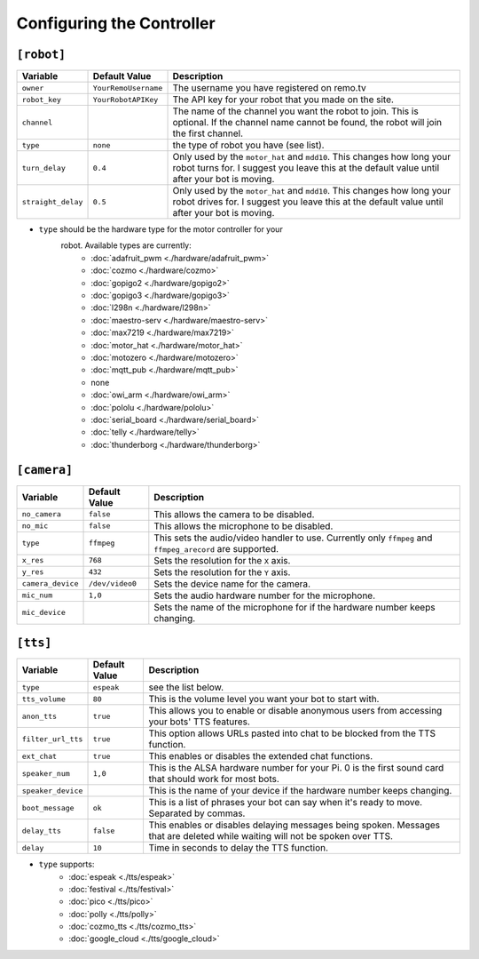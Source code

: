 ==========================
Configuring the Controller
==========================

``[robot]``
-----------

+------------------+--------------------+-----------------------------------+
| Variable         | Default Value      | Description                       |
+==================+====================+===================================+
|``owner``         |``YourRemoUsername``|The username you have registered on|
|                  |                    |remo.tv                            |
+------------------+--------------------+-----------------------------------+
|``robot_key``     |``YourRobotAPIKey`` |The API key for your robot that you|
|                  |                    |made on the site.                  |
+------------------+--------------------+-----------------------------------+
|``channel``       |                    |The name of the channel you want   |
|                  |                    |the robot to join. This is         |
|                  |                    |optional. If the channel name      |
|                  |                    |cannot be found, the robot will    |
|                  |                    |join the first channel.            |
+------------------+--------------------+-----------------------------------+
|``type``          |``none``            |the type of robot you have (see    |
|                  |                    |list).                             |
+------------------+--------------------+-----------------------------------+
|``turn_delay``    |``0.4``             |Only used by the ``motor_hat`` and |
|                  |                    |``mdd10``. This changes how long   |
|                  |                    |your robot turns for. I suggest you|
|                  |                    |leave this at the default value    |
|                  |                    |until after your bot is moving.    |
+------------------+--------------------+-----------------------------------+
|``straight_delay``|``0.5``             |Only used by the ``motor_hat`` and |
|                  |                    |``mdd10``. This changes how long   |
|                  |                    |your robot drives for. I suggest   |
|                  |                    |you leave this at the default value|
|                  |                    |until after your bot is moving.    |
+------------------+--------------------+-----------------------------------+

* ``type`` should be the hardware type for the motor controller for your 
   robot. Available types are currently:
    * :doc:`adafruit_pwm <./hardware/adafruit_pwm>`
    * :doc:`cozmo <./hardware/cozmo>`
    * :doc:`gopigo2 <./hardware/gopigo2>`
    * :doc:`gopigo3 <./hardware/gopigo3>`
    * :doc:`l298n <./hardware/l298n>`
    * :doc:`maestro-serv <./hardware/maestro-serv>`
    * :doc:`max7219 <./hardware/max7219>`
    * :doc:`motor_hat <./hardware/motor_hat>`
    * :doc:`motozero <./hardware/motozero>`
    * :doc:`mqtt_pub <./hardware/mqtt_pub>`
    * none
    * :doc:`owi_arm <./hardware/owi_arm>`
    * :doc:`pololu <./hardware/pololu>`
    * :doc:`serial_board <./hardware/serial_board>`
    * :doc:`telly <./hardware/telly>`
    * :doc:`thunderborg <./hardware/thunderborg>`

``[camera]``
------------
+-----------------+---------------+--------------------------------------------+
|Variable         |Default Value  |Description                                 |
+=================+===============+============================================+
|``no_camera``    |``false``      |This allows the camera to be disabled.      |
+-----------------+---------------+--------------------------------------------+
|``no_mic``       |``false``      |This allows the microphone to be disabled.  |
+-----------------+---------------+--------------------------------------------+
|``type``         |``ffmpeg``     |This sets the audio/video handler to use.   |
|                 |               |Currently only ``ffmpeg`` and               |
|                 |               |``ffmpeg_arecord`` are supported.           |
+-----------------+---------------+--------------------------------------------+
|``x_res``        |``768``        |Sets the resolution for the ``X`` axis.     |
+-----------------+---------------+--------------------------------------------+
|``y_res``        |``432``        |Sets the resolution for the ``Y`` axis.     |
+-----------------+---------------+--------------------------------------------+
|``camera_device``|``/dev/video0``|Sets the device name for the camera.        |
+-----------------+---------------+--------------------------------------------+
|``mic_num``      |``1,0``        |Sets the audio hardware number for the      |
|                 |               |microphone.                                 |
+-----------------+---------------+--------------------------------------------+
|``mic_device``   |               |Sets the name of the microphone for if the  |
|                 |               |hardware number keeps changing.             |
+-----------------+---------------+--------------------------------------------+

``[tts]``
---------
+------------------+-------------+---------------------------------------------+
|Variable          |Default Value|Description                                  |
+==================+=============+=============================================+
|``type``          |``espeak``   |see the list below.                          |
+------------------+-------------+---------------------------------------------+
|``tts_volume``    |``80``       |This is the volume level you want your bot to| 
|                  |             |start with.                                  |
+------------------+-------------+---------------------------------------------+
|``anon_tts``      |``true``     |This allows you to enable or disable         |
|                  |             |anonymous users from accessing your bots' TTS|
|                  |             |features.                                    |
+------------------+-------------+---------------------------------------------+
|``filter_url_tts``|``true``     |This option allows URLs pasted into chat to  |
|                  |             |be blocked from the TTS function.            |
+------------------+-------------+---------------------------------------------+
|``ext_chat``      |``true``     |This enables or disables the extended chat   |
|                  |             |functions.                                   |
+------------------+-------------+---------------------------------------------+
|``speaker_num``   |``1,0``      |This is the ALSA hardware number for your Pi.|
|                  |             |0 is the first sound card that should work   |
|                  |             |for most bots.                               |
+------------------+-------------+---------------------------------------------+
|``speaker_device``|             |This is the name of your device if the       |
|                  |             |hardware number keeps changing.              |
+------------------+-------------+---------------------------------------------+
|``boot_message``  |``ok``       |This is a list of phrases your bot can say   |
|                  |             |when it's ready to move. Separated by commas.|
+------------------+-------------+---------------------------------------------+
|``delay_tts``     |``false``    |This enables or disables delaying messages   |
|                  |             |being spoken. Messages that are deleted while|
|                  |             |waiting will not be spoken over TTS.         |
+------------------+-------------+---------------------------------------------+
|``delay``         |``10``       |Time in seconds to delay the TTS function.   |
+------------------+-------------+---------------------------------------------+

* ``type`` supports:
    * :doc:`espeak <./tts/espeak>`
    * :doc:`festival <./tts/festival>`
    * :doc:`pico <./tts/pico>`
    * :doc:`polly <./tts/polly>`
    * :doc:`cozmo_tts <./tts/cozmo_tts>`
    * :doc:`google_cloud <./tts/google_cloud>`